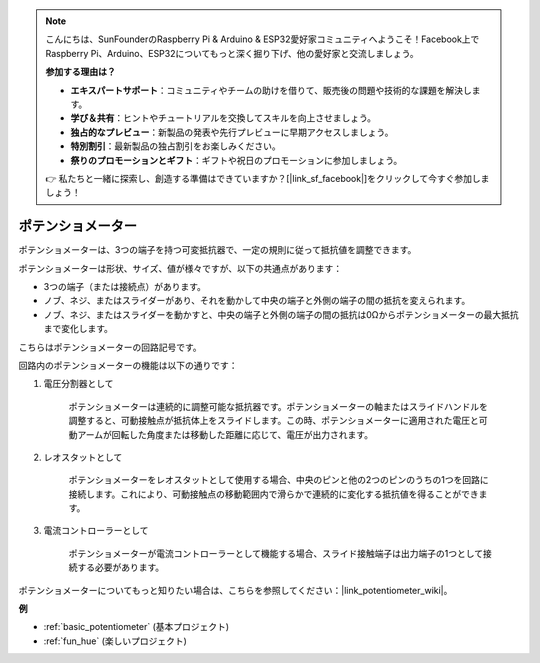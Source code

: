 .. note::

    こんにちは、SunFounderのRaspberry Pi & Arduino & ESP32愛好家コミュニティへようこそ！Facebook上でRaspberry Pi、Arduino、ESP32についてもっと深く掘り下げ、他の愛好家と交流しましょう。

    **参加する理由は？**

    - **エキスパートサポート**：コミュニティやチームの助けを借りて、販売後の問題や技術的な課題を解決します。
    - **学び＆共有**：ヒントやチュートリアルを交換してスキルを向上させましょう。
    - **独占的なプレビュー**：新製品の発表や先行プレビューに早期アクセスしましょう。
    - **特別割引**：最新製品の独占割引をお楽しみください。
    - **祭りのプロモーションとギフト**：ギフトや祝日のプロモーションに参加しましょう。

    👉 私たちと一緒に探索し、創造する準備はできていますか？[|link_sf_facebook|]をクリックして今すぐ参加しましょう！

.. _cpn_potentiometer:

ポテンショメーター
=======================

.. image:: img/potentiometer.png
    :align: center
    :width: 150

ポテンショメーターは、3つの端子を持つ可変抵抗器で、一定の規則に従って抵抗値を調整できます。

ポテンショメーターは形状、サイズ、値が様々ですが、以下の共通点があります：

* 3つの端子（または接続点）があります。
* ノブ、ネジ、またはスライダーがあり、それを動かして中央の端子と外側の端子の間の抵抗を変えられます。
* ノブ、ネジ、またはスライダーを動かすと、中央の端子と外側の端子の間の抵抗は0Ωからポテンショメーターの最大抵抗まで変化します。

こちらはポテンショメーターの回路記号です。

.. image:: img/potentiometer_symbol.png
    :align: center
    :width: 400


回路内のポテンショメーターの機能は以下の通りです：

#. 電圧分割器として

    ポテンショメーターは連続的に調整可能な抵抗器です。ポテンショメーターの軸またはスライドハンドルを調整すると、可動接触点が抵抗体上をスライドします。この時、ポテンショメーターに適用された電圧と可動アームが回転した角度または移動した距離に応じて、電圧が出力されます。

#. レオスタットとして

    ポテンショメーターをレオスタットとして使用する場合、中央のピンと他の2つのピンのうちの1つを回路に接続します。これにより、可動接触点の移動範囲内で滑らかで連続的に変化する抵抗値を得ることができます。

#. 電流コントローラーとして

    ポテンショメーターが電流コントローラーとして機能する場合、スライド接触端子は出力端子の1つとして接続する必要があります。

ポテンショメーターについてもっと知りたい場合は、こちらを参照してください：|link_potentiometer_wiki|。

**例**

* :ref:`basic_potentiometer` (基本プロジェクト)
* :ref:`fun_hue` (楽しいプロジェクト)

